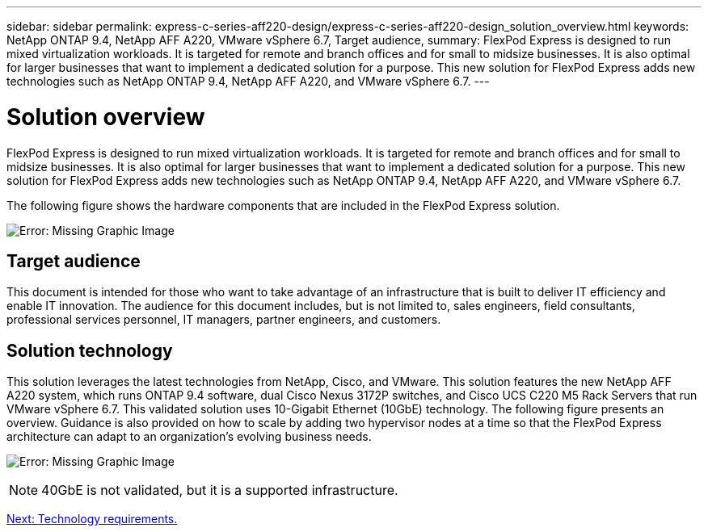 ---
sidebar: sidebar
permalink: express-c-series-aff220-design/express-c-series-aff220-design_solution_overview.html
keywords: NetApp ONTAP 9.4, NetApp AFF A220, VMware vSphere 6.7, Target audience,
summary: FlexPod Express is designed to run mixed virtualization workloads. It is targeted for remote and branch offices and for small to midsize businesses. It is also optimal for larger businesses that want to implement a dedicated solution for a purpose. This new solution for FlexPod Express adds new technologies such as NetApp ONTAP 9.4, NetApp AFF A220, and VMware vSphere 6.7.
---

= Solution overview

:hardbreaks:
:nofooter:
:icons: font
:linkattrs:
:imagesdir: ./media/

//
// This file was created with NDAC Version 2.0 (August 17, 2020)
//
// 2021-04-22 14:35:14.883493
//

FlexPod Express is designed to run mixed virtualization workloads. It is targeted for remote and branch offices and for small to midsize businesses. It is also optimal for larger businesses that want to implement a dedicated solution for a purpose. This new solution for FlexPod Express adds new technologies such as NetApp ONTAP 9.4, NetApp AFF A220, and VMware vSphere 6.7.

The following figure shows the hardware components that are included in the FlexPod Express solution.

image:express-c-series-aff220-design_image3.png[Error: Missing Graphic Image]

== Target audience

This document is intended for those who want to take advantage of an infrastructure that is built to deliver IT efficiency and enable IT innovation. The audience for this document includes, but is not limited to, sales engineers, field consultants, professional services personnel, IT managers, partner engineers, and customers.

== Solution technology

This solution leverages the latest technologies from NetApp, Cisco, and VMware. This solution features the new NetApp AFF A220 system, which runs ONTAP 9.4 software, dual Cisco Nexus 3172P switches, and Cisco UCS C220 M5 Rack Servers that run VMware vSphere 6.7. This validated solution uses 10-Gigabit Ethernet (10GbE) technology. The following figure presents an overview. Guidance is also provided on how to scale by adding two hypervisor nodes at a time so that the FlexPod Express architecture can adapt to an organization’s evolving business needs.

image:express-c-series-aff220-design_image4.png[Error: Missing Graphic Image]

[NOTE]
40GbE is not validated, but it is a supported infrastructure.

link:express-c-series-aff220-design_technology_requirements.html[Next: Technology requirements.]
